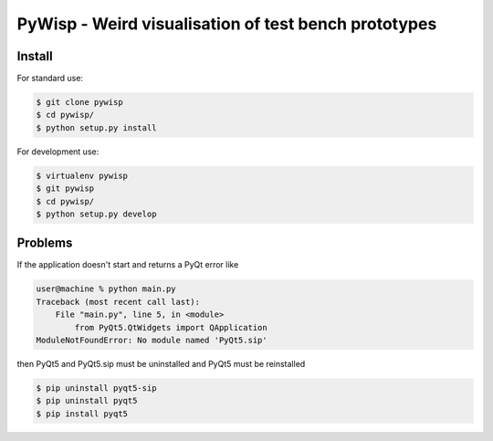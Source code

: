 =====================================================
PyWisp - Weird visualisation of test bench prototypes
=====================================================


Install
-------

For standard use:

.. code-block:: bash

    $ git clone pywisp
    $ cd pywisp/
    $ python setup.py install

For development use:

.. code-block:: bash

    $ virtualenv pywisp
    $ git pywisp
    $ cd pywisp/
    $ python setup.py develop

Problems
--------

If the application doesn't start and returns a PyQt error like

.. code-block:: bash

    user@machine % python main.py
    Traceback (most recent call last):
        File "main.py", line 5, in <module>
            from PyQt5.QtWidgets import QApplication
    ModuleNotFoundError: No module named 'PyQt5.sip'
    
then PyQt5 and PyQt5.sip must be uninstalled and PyQt5 must be reinstalled

.. code-block:: bash

    $ pip uninstall pyqt5-sip
    $ pip uninstall pyqt5
    $ pip install pyqt5
    
    

